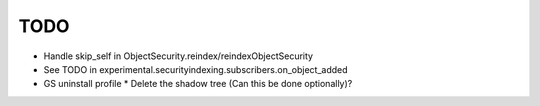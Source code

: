 TODO
====

- Handle skip_self in ObjectSecurity.reindex/reindexObjectSecurity

- See TODO in experimental.securityindexing.subscribers.on_object_added

- GS uninstall profile
  * Delete the shadow tree (Can this be done optionally)?

